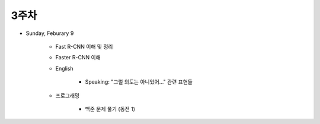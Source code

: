 ======
3주차
======

* Sunday, Feburary 9

    * Fast R-CNN 이해 및 정리
    
    * Faster R-CNN 이해
    
    * English

        * Speaking: "그럴 의도는 아니었어..." 관련 표현들

    * 프로그래밍

        * 백준 문제 풀기 (동전 1)
